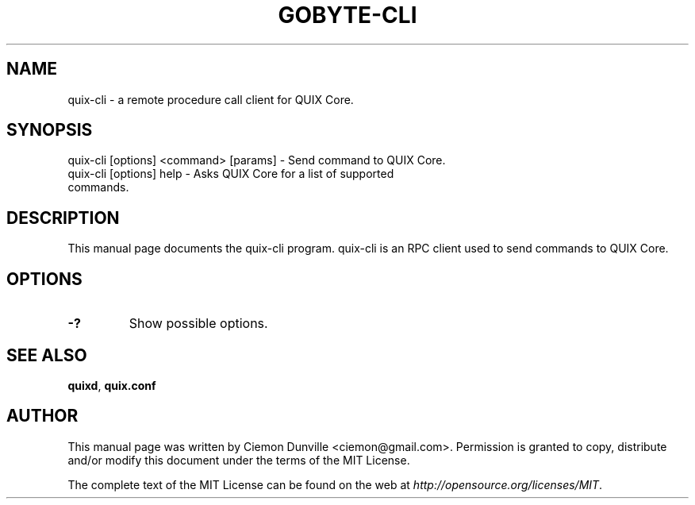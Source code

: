 .TH GOBYTE-CLI "1" "June 2016" "quix-cli 0.12"
.SH NAME
quix-cli \- a remote procedure call client for QUIX Core. 
.SH SYNOPSIS
quix-cli [options] <command> [params] \- Send command to QUIX Core. 
.TP
quix-cli [options] help \- Asks QUIX Core for a list of supported commands.
.SH DESCRIPTION
This manual page documents the quix-cli program. quix-cli is an RPC client used to send commands to QUIX Core.

.SH OPTIONS
.TP
\fB\-?\fR
Show possible options.

.SH "SEE ALSO"
\fBquixd\fP, \fBquix.conf\fP
.SH AUTHOR
This manual page was written by Ciemon Dunville <ciemon@gmail.com>. Permission is granted to copy, distribute and/or modify this document under the terms of the MIT License.

The complete text of the MIT License can be found on the web at \fIhttp://opensource.org/licenses/MIT\fP.
